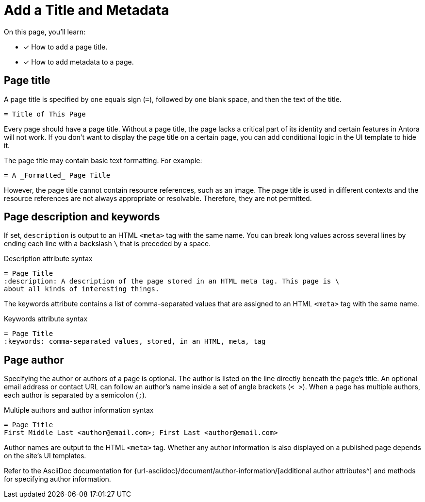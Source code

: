 = Add a Title and Metadata
:page-aliases: asciidoc:page-header.adoc
// URLs
:url-author: {url-asciidoc}/document/author-information/

On this page, you'll learn:

* [x] How to add a page title.
* [x] How to add metadata to a page.
//* [x] How to structure a valid page header.

[#page-title]
== Page title

A page title is specified by one equals sign (`=`), followed by one blank space, and then the text of the title.

----
= Title of This Page
----

Every page should have a page title.
Without a page title, the page lacks a critical part of its identity and certain features in Antora will not work.
If you don't want to display the page title on a certain page, you can add conditional logic in the UI template to hide it.

The page title may contain basic text formatting.
For example:

----
= A _Formatted_ Page Title
----

However, the page title cannot contain resource references, such as an image.
The page title is used in different contexts and the resource references are not always appropriate or resolvable.
Therefore, they are not permitted.

== Page description and keywords

If set, `description` is output to an HTML `<meta>` tag with the same name.
You can break long values across several lines by ending each line with a backslash `\` that is preceded by a space.

.Description attribute syntax
----
= Page Title
:description: A description of the page stored in an HTML meta tag. This page is \
about all kinds of interesting things.
----

The keywords attribute contains a list of comma-separated values that are assigned to an HTML `<meta>` tag with the same name.

.Keywords attribute syntax
----
= Page Title
:keywords: comma-separated values, stored, in an HTML, meta, tag
----

== Page author

Specifying the author or authors of a page is optional.
The author is listed on the line directly beneath the page’s title.
An optional email address or contact URL can follow an author’s name inside a set of angle brackets (`< >`).
When a page has multiple authors, each author is separated by a semicolon (`;`).

.Multiple authors and author information syntax
----
= Page Title
First Middle Last <author@email.com>; First Last <author@email.com>
----

Author names are output to the HTML `<meta>` tag.
Whether any author information is also displayed on a published page depends on the site's UI templates.

Refer to the AsciiDoc documentation for {url-author}[additional author attributes^] and methods for specifying author information.

////
----
= The Title of My New Page
:attribute-a: value-a

Welcome to my new page!

== This is a section title

This is a paragraph.
----
////
